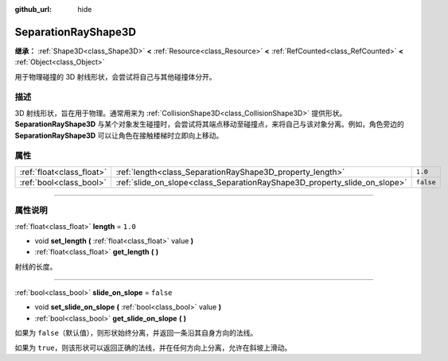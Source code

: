 :github_url: hide

.. DO NOT EDIT THIS FILE!!!
.. Generated automatically from Godot engine sources.
.. Generator: https://github.com/godotengine/godot/tree/master/doc/tools/make_rst.py.
.. XML source: https://github.com/godotengine/godot/tree/master/doc/classes/SeparationRayShape3D.xml.

.. _class_SeparationRayShape3D:

SeparationRayShape3D
====================

**继承：** :ref:`Shape3D<class_Shape3D>` **<** :ref:`Resource<class_Resource>` **<** :ref:`RefCounted<class_RefCounted>` **<** :ref:`Object<class_Object>`

用于物理碰撞的 3D 射线形状，会尝试将自己与其他碰撞体分开。

.. rst-class:: classref-introduction-group

描述
----

3D 射线形状，旨在用于物理。通常用来为 :ref:`CollisionShape3D<class_CollisionShape3D>` 提供形状。\ **SeparationRayShape3D** 与某个对象发生碰撞时，会尝试将其端点移动至碰撞点，来将自己与该对象分离。例如，角色旁边的 **SeparationRayShape3D** 可以让角色在接触楼梯时立即向上移动。

.. rst-class:: classref-reftable-group

属性
----

.. table::
   :widths: auto

   +---------------------------+---------------------------------------------------------------------------+-----------+
   | :ref:`float<class_float>` | :ref:`length<class_SeparationRayShape3D_property_length>`                 | ``1.0``   |
   +---------------------------+---------------------------------------------------------------------------+-----------+
   | :ref:`bool<class_bool>`   | :ref:`slide_on_slope<class_SeparationRayShape3D_property_slide_on_slope>` | ``false`` |
   +---------------------------+---------------------------------------------------------------------------+-----------+

.. rst-class:: classref-section-separator

----

.. rst-class:: classref-descriptions-group

属性说明
--------

.. _class_SeparationRayShape3D_property_length:

.. rst-class:: classref-property

:ref:`float<class_float>` **length** = ``1.0``

.. rst-class:: classref-property-setget

- void **set_length** **(** :ref:`float<class_float>` value **)**
- :ref:`float<class_float>` **get_length** **(** **)**

射线的长度。

.. rst-class:: classref-item-separator

----

.. _class_SeparationRayShape3D_property_slide_on_slope:

.. rst-class:: classref-property

:ref:`bool<class_bool>` **slide_on_slope** = ``false``

.. rst-class:: classref-property-setget

- void **set_slide_on_slope** **(** :ref:`bool<class_bool>` value **)**
- :ref:`bool<class_bool>` **get_slide_on_slope** **(** **)**

如果为 ``false``\ （默认值），则形状始终分离，并返回一条沿其自身方向的法线。

如果为 ``true``\ ，则该形状可以返回正确的法线，并在任何方向上分离，允许在斜坡上滑动。

.. |virtual| replace:: :abbr:`virtual (本方法通常需要用户覆盖才能生效。)`
.. |const| replace:: :abbr:`const (本方法没有副作用。不会修改该实例的任何成员变量。)`
.. |vararg| replace:: :abbr:`vararg (本方法除了在此处描述的参数外，还能够继续接受任意数量的参数。)`
.. |constructor| replace:: :abbr:`constructor (本方法用于构造某个类型。)`
.. |static| replace:: :abbr:`static (调用本方法无需实例，所以可以直接使用类名调用。)`
.. |operator| replace:: :abbr:`operator (本方法描述的是使用本类型作为左操作数的有效操作符。)`
.. |bitfield| replace:: :abbr:`BitField (这个值是由下列标志构成的位掩码整数。)`
